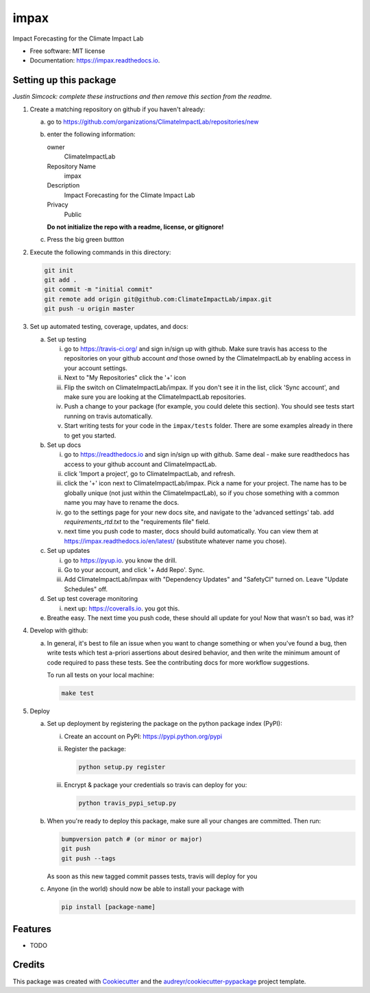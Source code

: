 =====
impax
=====


.. image:: https://img.shields.io/pypi/v/impax.svg
        :target: https://pypi.python.org/pypi/impax

.. image:: https://img.shields.io/travisClimateImpactLab/impax.svg
        :target: https://travis-ci.org/ClimateImpactLab/impax

.. image:: https://readthedocs.org/projects/impax/badge/?version=latest
        :target: https://impax.readthedocs.io/en/latest/?badge=latest
        :alt: Documentation Status

.. image:: https://pyup.io/repos/github/ClimateImpactLab/impax/shield.svg
     :target: https://pyup.io/repos/github/ClimateImpactLab/impax/
     :alt: Updates


Impact Forecasting for the Climate Impact Lab


* Free software: MIT license
* Documentation: https://impax.readthedocs.io.



Setting up this package
-----------------------

*Justin Simcock: complete these instructions and then remove this section from
the readme.*

1.  Create a matching repository on github if you haven't already:

    a.  go to https://github.com/organizations/ClimateImpactLab/repositories/new
    b.  enter the following information:

        owner
            ClimateImpactLab

        Repository Name
            impax

        Description
            Impact Forecasting for the Climate Impact Lab

        Privacy
            Public

        **Do not initialize the repo with a readme, license, or gitignore!**

    c.  Press the big green buttton

2.  Execute the following commands in this directory:

    .. code-block:: bash

        git init
        git add .
        git commit -m "initial commit"
        git remote add origin git@github.com:ClimateImpactLab/impax.git
        git push -u origin master

3.  Set up automated testing, coverage, updates, and docs:

    a.  Set up testing

        i.      go to https://travis-ci.org/ and sign in/sign up with github.
                Make sure travis has access to the repositories on your github
                account *and* those owned by the ClimateImpactLab by enabling
                access in your account settings.
        ii.     Next to "My Repositories" click the '+' icon
        iii.    Flip the switch on ClimateImpactLab/impax. If
                you don't see it in the list, click 'Sync account', and make
                sure you are looking at the ClimateImpactLab repositories.
        iv.     Push a change to your package (for example, you could delete
                this section). You should see tests start running on travis
                automatically.
        v.      Start writing tests for your code in the 
                ``impax/tests`` folder. There are some
                examples already in there to get you started.

    b.  Set up docs

        i.      go to https://readthedocs.io and sign in/sign up with github.
                Same deal - make sure readthedocs has access to your github
                account and ClimateImpactLab.
        ii.     click 'Import a project', go to ClimateImpactLab, and refresh.
        iii.    click the '+' icon next to
                ClimateImpactLab/impax. Pick a name for your
                project. The name has to be globally unique (not just within
                the ClimateImpactLab), so if you chose something with a common
                name you may have to rename the docs.
        iv.     go to the settings page for your new docs site, and navigate to the 'advanced settings' tab.
                add `requirements_rtd.txt` to the "requirements file" field.
        v.      next time you push code to master, docs should build
                automatically. You can view them at
                https://impax.readthedocs.io/en/latest/
                (substitute whatever name you chose).


    c.  Set up updates

        i.      go to https://pyup.io. you know the drill.
        ii.     Go to your account, and click '+ Add Repo'. Sync.
        iii.    Add ClimateImpactLab/impax
                with "Dependency Updates" and "SafetyCI" turned on. Leave 
                "Update Schedules" off.

    d.  Set up test coverage monitoring

        i.      next up: https://coveralls.io. you got this.

    e.  Breathe easy. The next time you push code, these should all update for
        you! Now that wasn't so bad, was it?

4.  Develop with github:

    a.  In general, it's best to file an issue when you want to change something
        or when you've found a bug, then write tests which test a-priori
        assertions about desired behavior, and then write the minimum amount of
        code required to pass these tests. See the contributing docs for more
        workflow suggestions.

        To run all tests on your local machine:

        .. code-block:: bash

            make test

5.  Deploy

    a.  Set up deployment by registering the package on the python package index
        (PyPI):

        i.      Create an account on PyPI: https://pypi.python.org/pypi
        ii.     Register the package:

                .. code-block:: bash

                    python setup.py register

        iii.    Encrypt & package your credentials so travis can deploy for you:

                .. code-block:: bash

                    python travis_pypi_setup.py

    b.  When you're ready to deploy this package, make sure all your changes are
        committed. Then run:

        .. code-block:: bash

            bumpversion patch # (or minor or major)
            git push
            git push --tags

        As soon as this new tagged commit passes tests, travis will deploy for
        you




    c.  Anyone (in the world) should now be able to install your package with

        .. code-block:: bash

            pip install [package-name]

Features
--------

* TODO

Credits
---------

This package was created with Cookiecutter_ and the `audreyr/cookiecutter-pypackage`_ project template.

.. _Cookiecutter: https://github.com/audreyr/cookiecutter
.. _`audreyr/cookiecutter-pypackage`: https://github.com/audreyr/cookiecutter-pypackage

